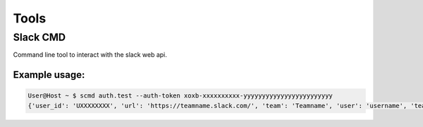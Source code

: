 Tools
=====

Slack CMD
---------
Command line tool to interact with the slack web api.

Example usage:
++++++++++++++

.. code-block:: console

    User@Host ~ $ scmd auth.test --auth-token xoxb-xxxxxxxxxx-yyyyyyyyyyyyyyyyyyyyyyyy
    {'user_id': 'UXXXXXXXX', 'url': 'https://teamname.slack.com/', 'team': 'Teamname', 'user': 'username', 'team_id': 'TXXXXXXXX', 'ok': True}

